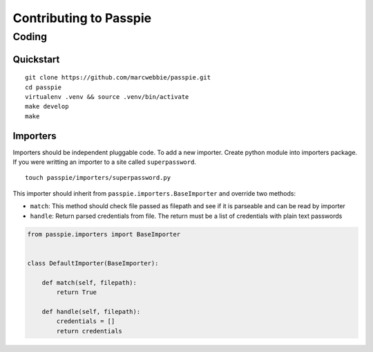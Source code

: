 Contributing to Passpie
***********************

Coding
======

Quickstart
----------

::

    git clone https://github.com/marcwebbie/passpie.git
    cd passpie
    virtualenv .venv && source .venv/bin/activate
    make develop
    make


Importers
---------

Importers should be independent pluggable code. To add a new importer. Create python module into importers package. If you were writting an importer to a site called ``superpassword``.

::

    touch passpie/importers/superpassword.py

This importer should inherit from ``passpie.importers.BaseImporter`` and override two methods:

+ ``match``: This method should check file passed as filepath and see if it is parseable and can be read by importer

+ ``handle``: Return parsed credentials from file. The return must be a list of credentials with plain text passwords


.. code-block:: python

    from passpie.importers import BaseImporter


    class DefaultImporter(BaseImporter):

        def match(self, filepath):
            return True

        def handle(self, filepath):
            credentials = []
            return credentials

